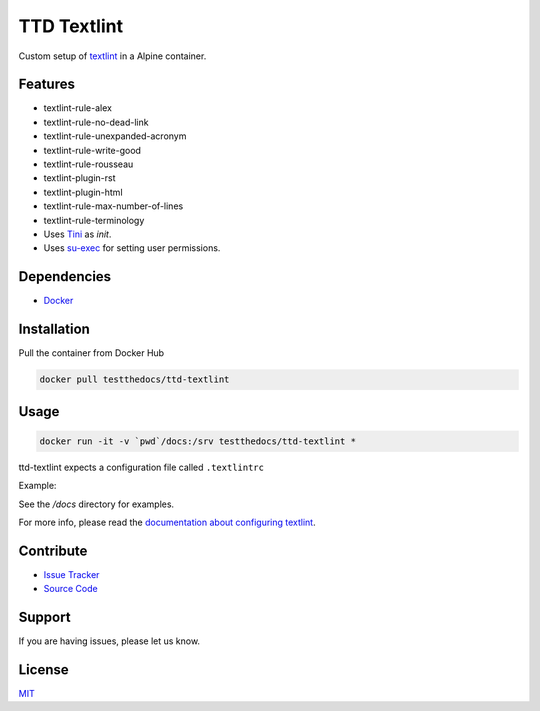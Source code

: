 ============
TTD Textlint
============

Custom setup of `textlint <https://textlint.github.io/>`_ in a Alpine container.

.. image:: https://rakpart.testthedocs.org/_images/ttd-textlinter-example.gif

Features
========

- textlint-rule-alex
- textlint-rule-no-dead-link
- textlint-rule-unexpanded-acronym
- textlint-rule-write-good
- textlint-rule-rousseau
- textlint-plugin-rst
- textlint-plugin-html
- textlint-rule-max-number-of-lines
- textlint-rule-terminology

- Uses `Tini <https://github.com/krallin/tini>`_ as `init`.
- Uses `su-exec <https://github.com/ncopa/su-exec>`_ for setting user permissions.

Dependencies
============

- `Docker <https://docker.com>`_

Installation
============

Pull the container from Docker Hub

.. code-block:: shell

   docker pull testthedocs/ttd-textlint


Usage
=====

.. code-block:: shell

   docker run -it -v `pwd`/docs:/srv testthedocs/ttd-textlint *


ttd-textlint expects a configuration file called ``.textlintrc``

Example:

.. code-block:: yaml
   {
     "plugins": [
       "rst"
    ],
     "rules": {
       "write-good": {
         "so": true
       }
     }
   }


See the */docs* directory for examples.

For more info, please read the `documentation about configuring textlint <https://github.com/textlint/textlint/blob/master/docs/configuring.md>`_.

Contribute
==========

- `Issue Tracker <https://github.com/testthedocs/rakpart/issues>`_
- `Source Code <https://github.com/testthedocs/rakpart/tree/master/ttd-textlint>`_

Support
=======

If you are having issues, please let us know.

License
=======

`MIT <https://choosealicense.com/licenses/mit/>`_
